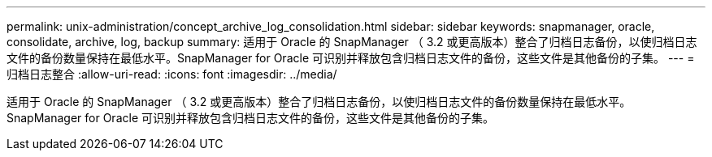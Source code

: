 ---
permalink: unix-administration/concept_archive_log_consolidation.html 
sidebar: sidebar 
keywords: snapmanager, oracle, consolidate, archive, log, backup 
summary: 适用于 Oracle 的 SnapManager （ 3.2 或更高版本）整合了归档日志备份，以使归档日志文件的备份数量保持在最低水平。SnapManager for Oracle 可识别并释放包含归档日志文件的备份，这些文件是其他备份的子集。 
---
= 归档日志整合
:allow-uri-read: 
:icons: font
:imagesdir: ../media/


[role="lead"]
适用于 Oracle 的 SnapManager （ 3.2 或更高版本）整合了归档日志备份，以使归档日志文件的备份数量保持在最低水平。SnapManager for Oracle 可识别并释放包含归档日志文件的备份，这些文件是其他备份的子集。
